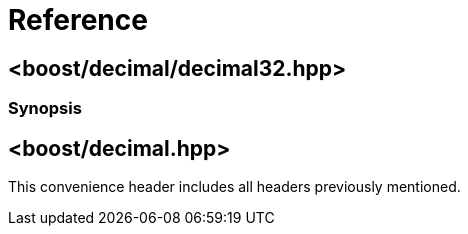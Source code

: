 ////
Copyright 2023 Matt Borland
Distributed under the Boost Software License, Version 1.0.
https://www.boost.org/LICENSE_1_0.txt
////

[#reference]
= Reference
:idprefix: ref_

== <boost/decimal/decimal32.hpp>

=== Synopsis

== <boost/decimal.hpp>

This convenience header includes all headers previously
mentioned.
